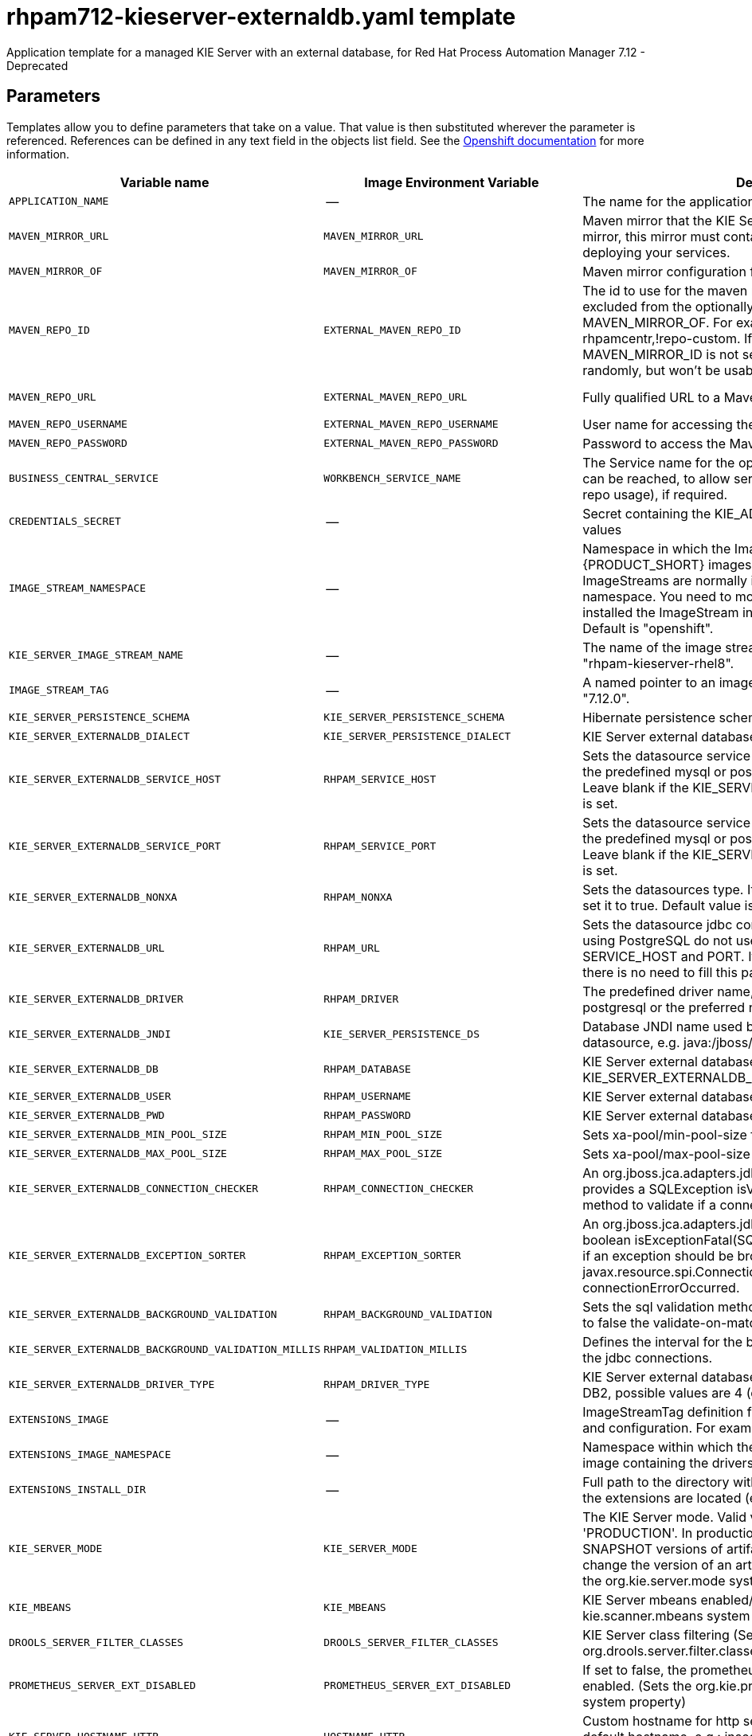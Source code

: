 ////
    AUTOGENERATED FILE - this file was generated via
    https://github.com/jboss-container-images/jboss-kie-modules/blob/main/tools/gen-template-doc/gen_template_docs.py.
    Changes to .adoc or HTML files may be overwritten! Please change the
    generator or the input template (https://github.com/jboss-container-images/jboss-kie-modules/tree/main/tools/gen-template-doc/*.in)
////
[id='rhpam712-kieserver-externaldb-ref_{context}']
= rhpam712-kieserver-externaldb.yaml template

Application template for a managed KIE Server with an external database, for Red Hat Process Automation Manager 7.12 - Deprecated



== Parameters

Templates allow you to define parameters that take on a value. That value is then substituted wherever the parameter is referenced.
References can be defined in any text field in the objects list field. See the
https://access.redhat.com/documentation/en-us/openshift_container_platform/3.11/html-single/developer_guide/#dev-guide-templates[Openshift documentation] for more information.

|=======================================================================
|Variable name |Image Environment Variable |Description |Example value |Required

|`APPLICATION_NAME` | -- | The name for the application. | myapp | True
|`MAVEN_MIRROR_URL` | `MAVEN_MIRROR_URL` | Maven mirror that the KIE Server must use. If you configure a mirror, this mirror must contain all artifacts that are required for deploying your services. | -- | False
|`MAVEN_MIRROR_OF` | `MAVEN_MIRROR_OF` | Maven mirror configuration for KIE Server. | external:* | False
|`MAVEN_REPO_ID` | `EXTERNAL_MAVEN_REPO_ID` | The id to use for the maven repository. If set, it can be excluded from the optionally configured mirror by adding it to MAVEN_MIRROR_OF. For example: external:*,!repo-rhpamcentr,!repo-custom. If MAVEN_MIRROR_URL is set but MAVEN_MIRROR_ID is not set, an id will be generated randomly, but won't be usable in MAVEN_MIRROR_OF. | repo-custom | False
|`MAVEN_REPO_URL` | `EXTERNAL_MAVEN_REPO_URL` | Fully qualified URL to a Maven repository or service. | \http://nexus.nexus-project.svc.cluster.local:8081/nexus/content/groups/public/ | False
|`MAVEN_REPO_USERNAME` | `EXTERNAL_MAVEN_REPO_USERNAME` | User name for accessing the Maven repository, if required. | -- | False
|`MAVEN_REPO_PASSWORD` | `EXTERNAL_MAVEN_REPO_PASSWORD` | Password to access the Maven repository, if required. | -- | False
|`BUSINESS_CENTRAL_SERVICE` | `WORKBENCH_SERVICE_NAME` | The Service name for the optional Business Central, where it can be reached, to allow service lookups (for example,  maven repo usage), if required. | myapp-rhpamcentr | False
|`CREDENTIALS_SECRET` | -- | Secret containing the KIE_ADMIN_USER and KIE_ADMIN_PWD values | rhpam-credentials | True
|`IMAGE_STREAM_NAMESPACE` | -- | Namespace in which the ImageStreams for {PRODUCT_SHORT} images are installed. These ImageStreams are normally installed in the openshift namespace. You need to modify this parameter only if you installed the ImageStream in a different namespace/project. Default is "openshift". | openshift | True
|`KIE_SERVER_IMAGE_STREAM_NAME` | -- | The name of the image stream to use for KIE Server. Default is "rhpam-kieserver-rhel8". | rhpam-kieserver-rhel8 | True
|`IMAGE_STREAM_TAG` | -- | A named pointer to an image in an image stream. Default is "7.12.0". | 7.12.0 | True
|`KIE_SERVER_PERSISTENCE_SCHEMA` | `KIE_SERVER_PERSISTENCE_SCHEMA` | Hibernate persistence schema. | bd.schema | False
|`KIE_SERVER_EXTERNALDB_DIALECT` | `KIE_SERVER_PERSISTENCE_DIALECT` | KIE Server external database Hibernate dialect. | org.hibernate.dialect.MySQL57Dialect | True
|`KIE_SERVER_EXTERNALDB_SERVICE_HOST` | `RHPAM_SERVICE_HOST` | Sets the datasource service host. Use this if you want to use the predefined mysql or postgresql datasource properties. Leave blank if the KIE_SERVER_EXTERNALDB_URL parameter is set. | 10.10.10.1 | False
|`KIE_SERVER_EXTERNALDB_SERVICE_PORT` | `RHPAM_SERVICE_PORT` | Sets the datasource service port. Use this if you want to use the predefined mysql or postgresql datasource properties. Leave blank if the KIE_SERVER_EXTERNALDB_URL parameter is set. | 4321 | False
|`KIE_SERVER_EXTERNALDB_NONXA` | `RHPAM_NONXA` | Sets the datasources type. It can be XA or NONXA. For non XA set it to true. Default value is true. | True | False
|`KIE_SERVER_EXTERNALDB_URL` | `RHPAM_URL` | Sets the datasource jdbc connection url. Note that, if you are using PostgreSQL do not use this field, use the SERVICE_HOST and PORT. If using SERVICE_PORT and HOST there is no need to fill this parameter. | jdbc:mysql://127.0.0.1:3306/rhpam | False
|`KIE_SERVER_EXTERNALDB_DRIVER` | `RHPAM_DRIVER` | The predefined driver name, available values are mysql, postgresql or the preferred name for the external driver. | mariadb | True
|`KIE_SERVER_EXTERNALDB_JNDI` | `KIE_SERVER_PERSISTENCE_DS` | Database JNDI name used by application to resolve the datasource, e.g. java:/jboss/datasources/ExampleDS. | java:jboss/datasources/jbpmDS | True
|`KIE_SERVER_EXTERNALDB_DB` | `RHPAM_DATABASE` | KIE Server external database name. Leave blank if the KIE_SERVER_EXTERNALDB_URL is set. | rhpam | False
|`KIE_SERVER_EXTERNALDB_USER` | `RHPAM_USERNAME` | KIE Server external database user name. | rhpam | True
|`KIE_SERVER_EXTERNALDB_PWD` | `RHPAM_PASSWORD` | KIE Server external database password. | -- | True
|`KIE_SERVER_EXTERNALDB_MIN_POOL_SIZE` | `RHPAM_MIN_POOL_SIZE` | Sets xa-pool/min-pool-size for the configured datasource. | -- | False
|`KIE_SERVER_EXTERNALDB_MAX_POOL_SIZE` | `RHPAM_MAX_POOL_SIZE` | Sets xa-pool/max-pool-size for the configured datasource. | -- | False
|`KIE_SERVER_EXTERNALDB_CONNECTION_CHECKER` | `RHPAM_CONNECTION_CHECKER` | An org.jboss.jca.adapters.jdbc.ValidConnectionChecker that provides a SQLException isValidConnection(Connection e) method to validate if a connection is valid. | org.jboss.jca.adapters.jdbc.extensions.mysql.MySQLValidConnectionChecker | False
|`KIE_SERVER_EXTERNALDB_EXCEPTION_SORTER` | `RHPAM_EXCEPTION_SORTER` | An org.jboss.jca.adapters.jdbc.ExceptionSorter that provides a boolean isExceptionFatal(SQLException e) method to validate if an exception should be broadcast to all javax.resource.spi.ConnectionEventListener as a connectionErrorOccurred. | org.jboss.jca.adapters.jdbc.extensions.mysql.MySQLExceptionSorter | False
|`KIE_SERVER_EXTERNALDB_BACKGROUND_VALIDATION` | `RHPAM_BACKGROUND_VALIDATION` | Sets the sql validation method to background-validation, if set to false the validate-on-match method will be used. | true | False
|`KIE_SERVER_EXTERNALDB_BACKGROUND_VALIDATION_MILLIS` | `RHPAM_VALIDATION_MILLIS` | Defines the interval for the background-validation check for the jdbc connections. | 10000 | False
|`KIE_SERVER_EXTERNALDB_DRIVER_TYPE` | `RHPAM_DRIVER_TYPE` | KIE Server external database driver type, applicable only for DB2, possible values are 4 (default) or 2. | 4 | False
|`EXTENSIONS_IMAGE` | -- | ImageStreamTag definition for the image containing the drivers and configuration. For example, custom-driver-image:7.12.0. | custom-driver-extension:7.12.0 | True
|`EXTENSIONS_IMAGE_NAMESPACE` | -- | Namespace within which the ImageStream definition for the image containing the drivers and configuration is located. | openshift | True
|`EXTENSIONS_INSTALL_DIR` | -- | Full path to the directory within the extensions image where the extensions are located (e.g. install.sh, modules/, etc.). | `/extensions` | True
|`KIE_SERVER_MODE` | `KIE_SERVER_MODE` | The KIE Server mode. Valid values are 'DEVELOPMENT' or 'PRODUCTION'. In production mode, you can not deploy SNAPSHOT versions of artifacts on the KIE Server and can not change the version of an artifact in an existing container. (Sets the org.kie.server.mode system property). | `PRODUCTION` | False
|`KIE_MBEANS` | `KIE_MBEANS` | KIE Server mbeans enabled/disabled (Sets the kie.mbeans and kie.scanner.mbeans system properties). | enabled | False
|`DROOLS_SERVER_FILTER_CLASSES` | `DROOLS_SERVER_FILTER_CLASSES` | KIE Server class filtering (Sets the org.drools.server.filter.classes system property). | true | False
|`PROMETHEUS_SERVER_EXT_DISABLED` | `PROMETHEUS_SERVER_EXT_DISABLED` | If set to false, the prometheus server extension will be enabled. (Sets the org.kie.prometheus.server.ext.disabled system property) | false | False
|`KIE_SERVER_HOSTNAME_HTTP` | `HOSTNAME_HTTP` | Custom hostname for http service route. Leave blank for default hostname, e.g.: insecure-<application-name>-kieserver-<project>.<default-domain-suffix> | -- | False
|`KIE_SERVER_HOSTNAME_HTTPS` | `HOSTNAME_HTTPS` | Custom hostname for https service route.  Leave blank for default hostname, e.g.: <application-name>-kieserver-<project>.<default-domain-suffix> | -- | False
|`KIE_SERVER_HTTPS_SECRET` | -- | The name of the secret containing the keystore file. | kieserver-app-secret | True
|`KIE_SERVER_HTTPS_KEYSTORE` | `HTTPS_KEYSTORE` | The name of the keystore file within the secret. | keystore.jks | False
|`KIE_SERVER_HTTPS_NAME` | `HTTPS_NAME` | The name associated with the server certificate. | jboss | False
|`KIE_SERVER_HTTPS_PASSWORD` | `HTTPS_PASSWORD` | The password for the keystore and certificate. | mykeystorepass | False
|`KIE_SERVER_BYPASS_AUTH_USER` | `KIE_SERVER_BYPASS_AUTH_USER` | Allows the KIE Server to bypass the authenticated user for task-related operations, for example, queries. (Sets the org.kie.server.bypass.auth.user system property) | false | False
|`TIMER_SERVICE_DATA_STORE_REFRESH_INTERVAL` | `TIMER_SERVICE_DATA_STORE_REFRESH_INTERVAL` | Sets refresh-interval for the EJB timer database data-store service. | 30000 | False
|`KIE_SERVER_MEMORY_LIMIT` | -- | KIE Server Container memory limit. | 2Gi | True
|`KIE_SERVER_MEMORY_REQUEST` | -- | KIE Server Container memory request. | 1536Mi | True
|`KIE_SERVER_CPU_LIMIT` | -- | KIE Server Container CPU limit. | 1 | True
|`KIE_SERVER_CPU_REQUEST` | -- | KIE Server Container CPU request. | 750m | True
|`KIE_SERVER_CONTAINER_DEPLOYMENT` | `KIE_SERVER_CONTAINER_DEPLOYMENT` | KIE Server Container deployment configuration with optional alias. Format: containerId=groupId:artifactId:version\|c2(alias2)=g2:a2:v2 | rhpam-kieserver-library=org.openshift.quickstarts:rhpam-kieserver-library:1.6.0-SNAPSHOT | False
|`KIE_SERVER_MGMT_DISABLED` | `KIE_SERVER_MGMT_DISABLED` | Disable management api and don't allow KIE containers to be deployed/undeployed or started/stopped. Sets the property org.kie.server.mgmt.api.disabled to true and org.kie.server.startup.strategy to LocalContainersStartupStrategy. | true | False
|`SSO_URL` | `SSO_URL` | RH-SSO URL. | \https://rh-sso.example.com/auth | False
|`SSO_REALM` | `SSO_REALM` | RH-SSO Realm name. | -- | False
|`KIE_SERVER_SSO_CLIENT` | `SSO_CLIENT` | KIE Server RH-SSO Client name. | -- | False
|`KIE_SERVER_SSO_SECRET` | `SSO_SECRET` | KIE Server RH-SSO Client Secret. | 252793ed-7118-4ca8-8dab-5622fa97d892 | False
|`SSO_USERNAME` | `SSO_USERNAME` | RH-SSO Realm admin user name for creating the Client if it doesn't exist. | -- | False
|`SSO_PASSWORD` | `SSO_PASSWORD` | RH-SSO Realm Admin Password used to create the Client. | -- | False
|`SSO_DISABLE_SSL_CERTIFICATE_VALIDATION` | `SSO_DISABLE_SSL_CERTIFICATE_VALIDATION` | RH-SSO Disable SSL Certificate Validation. | false | False
|`SSO_PRINCIPAL_ATTRIBUTE` | `SSO_PRINCIPAL_ATTRIBUTE` | RH-SSO Principal Attribute to use as user name. | preferred_username | False
|`AUTH_LDAP_URL` | `AUTH_LDAP_URL` | LDAP endpoint to connect for authentication. For failover, set two or more LDAP endpoints separated by space. | ldap://myldap.example.com:389 | False
|`AUTH_LDAP_LOGIN_MODULE` | `AUTH_LDAP_LOGIN_MODULE` | LDAP login module flag, adds backward compatibility with the legacy security subsystem on Elytron. 'optional' is the only supported value, if set, it will create a distributed realm on Elytron configuration with LDAP and FileSystem realms with the user added using the KIE_ADMIN_USER. | optional | False
|`AUTH_LDAP_LOGIN_FAILOVER` | `AUTH_LDAP_LOGIN_FAILOVER` | Enable failover, if LDAP Url is unreachable, it will fail over to the KieFsRealm. | true | False
|`AUTH_LDAP_BIND_DN` | `AUTH_LDAP_BIND_DN` | Bind DN used for authentication. | uid=admin,ou=users,ou=example,ou=com | False
|`AUTH_LDAP_BIND_CREDENTIAL` | `AUTH_LDAP_BIND_CREDENTIAL` | LDAP Credentials used for authentication. | Password | False
|`AUTH_LDAP_BASE_CTX_DN` | `AUTH_LDAP_BASE_CTX_DN` | LDAP Base DN of the top-level context to begin the user search. | ou=users,ou=example,ou=com | False
|`AUTH_LDAP_BASE_FILTER` | `AUTH_LDAP_BASE_FILTER` | LDAP search filter used to locate the context of the user to authenticate. The input username or userDN obtained from the login module callback is substituted into the filter anywhere a {0} expression is used. A common example for the search filter is (uid={0}). | (uid={0}) | False
|`AUTH_LDAP_RECURSIVE_SEARCH` | `AUTH_LDAP_RECURSIVE_SEARCH` | Indicates if the user queries are recursive. | true | False
|`AUTH_LDAP_SEARCH_TIME_LIMIT` | `AUTH_LDAP_SEARCH_TIME_LIMIT` | The timeout in milliseconds for user or role searches. | 10000 | False
|`AUTH_LDAP_ROLE_ATTRIBUTE_ID` | `AUTH_LDAP_ROLE_ATTRIBUTE_ID` | Name of the attribute containing the user roles. | memberOf | False
|`AUTH_LDAP_ROLES_CTX_DN` | `AUTH_LDAP_ROLES_CTX_DN` | The fixed DN of the context to search for user roles. This is not the DN where the actual roles are, but the DN where the objects containing the user roles are. For example, in a Microsoft Active Directory server, this is the DN where the user account is. | ou=groups,ou=example,ou=com | False
|`AUTH_LDAP_ROLE_FILTER` | `AUTH_LDAP_ROLE_FILTER` | A search filter used to locate the roles associated with the authenticated user. The input username or userDN obtained from the login module callback is substituted into the filter anywhere a {0} expression is used. The authenticated userDN is substituted into the filter anywhere a {1} is used. An example search filter that matches on the input username is (member={0}). An alternative that matches on the authenticated userDN is (member={1}). | (memberOf={1}) | False
|`AUTH_LDAP_ROLE_RECURSION` | `AUTH_LDAP_ROLE_RECURSION` | The number of levels of recursion the role search will go below a matching context. Disable recursion by setting this to 0. | 1 | False
|`AUTH_LDAP_DEFAULT_ROLE` | `AUTH_LDAP_DEFAULT_ROLE` | A role included for all authenticated users. | user | False
|`AUTH_LDAP_NEW_IDENTITY_ATTRIBUTES` | `AUTH_LDAP_NEW_IDENTITY_ATTRIBUTES` | Provide new identities for LDAP  identity mapping, the pattern to be used with this env is 'attribute_name=attribute_value;another_attribute_name=value' | sn=BlankSurname;cn=BlankCommonName | False
|`AUTH_LDAP_REFERRAL_MODE` | `AUTH_LDAP_REFERRAL_MODE` | If LDAP referrals should be followed. Corresponds to REFERRAL ('java.naming.referral') environment property. Allowed values: 'ignore', 'follow', 'throw' | -- | False
|`AUTH_ROLE_MAPPER_ROLES_PROPERTIES` | `AUTH_ROLE_MAPPER_ROLES_PROPERTIES` | When present, the RoleMapping will be configured to use the provided properties file or roles. This parameter defines the fully-qualified file path and name of a properties file or a set of roles with the following pattern 'role=role1;another-role=role2'. The format of every entry in the file is original_role=role1,role2,role3 | role=role1,role3,role4;role7=role,admin | False
|`AUTH_LDAP_MAPPER_KEEP_MAPPED` | `AUTH_LDAP_MAPPER_KEEP_MAPPED` | When set to 'true' the mapped roles will retain all roles, that have defined mappings. | -- | False
|`AUTH_LDAP_MAPPER_KEEP_NON_MAPPED` | `AUTH_LDAP_MAPPER_KEEP_NON_MAPPED` | When set to 'true' the mapped roles will retain all roles, that have no defined mappings. | -- | False
|=======================================================================



== Objects

The CLI supports various object types. A list of these object types as well as their abbreviations
can be found in the https://access.redhat.com/documentation/en-us/openshift_container_platform/3.11/html/cli_reference/cli-reference-basic-cli-operations#object-types[Openshift documentation].


=== Services

A service is an abstraction which defines a logical set of pods and a policy by which to access them. See the
https://cloud.google.com/container-engine/docs/services/[container-engine documentation] for more information.

|=============
|Service        |Port  |Name | Description

.2+| `${APPLICATION_NAME}-kieserver`
|8080 | http
.2+| All the KIE Server web server's ports.
|8443 | https
|=============



=== Routes

A route is a way to expose a service by giving it an externally reachable hostname such as `www.example.com`. A defined route and the endpoints
identified by its service can be consumed by a router to provide named connectivity from external clients to your applications. Each route consists
of a route name, service selector, and (optionally) security configuration. See the
https://access.redhat.com/documentation/en-us/openshift_container_platform/3.11/html/architecture/networking#architecture-core-concepts-routes[Openshift documentation] for more information.

|=============
| Service    | Security | Hostname

|insecure-${APPLICATION_NAME}-kieserver-http | none | `${KIE_SERVER_HOSTNAME_HTTP}`
|`${APPLICATION_NAME}-kieserver-https` | TLS passthrough | `${KIE_SERVER_HOSTNAME_HTTPS}`
|=============



=== Build Configurations

A `buildConfig` describes a single build definition and a set of triggers for when a new build should be created.
A `buildConfig` is a REST object, which can be used in a POST to the API server to create a new instance. Refer to
the https://access.redhat.com/documentation/en-us/openshift_container_platform/3.11/html/developer_guide/builds#defining-a-buildconfig[Openshift documentation]
for more information.

|=============
| S2I image  | link | Build output | BuildTriggers and Settings

|rhpam-kieserver-rhel8:7.12.0 |  `rhpam-7/rhpam-kieserver-rhel8` | `${APPLICATION_NAME}-kieserver:latest` | ImageChange, ImageChange, ConfigChange
|=============


=== Deployment Configurations

A deployment in OpenShift is a replication controller based on a user-defined template called a deployment configuration. Deployments are created manually or in response to triggered events.
See the https://access.redhat.com/documentation/en-us/openshift_container_platform/3.11/html/developer_guide/deployments#dev-guide-how-deployments-work[Openshift documentation] for more information.


==== Triggers

A trigger drives the creation of new deployments in response to events, both inside and outside OpenShift. See the
https://access.redhat.com/documentation/en-us/openshift_container_platform/3.11/html/developer_guide/deployments#triggers[Openshift documentation] for more information.

|============
|Deployment | Triggers

|`${APPLICATION_NAME}-kieserver` | ImageChange
|============



==== Replicas

A replication controller ensures that a specified number of pod "replicas" are running at any one time.
If there are too many, the replication controller kills some pods. If there are too few, it starts more.
See the https://cloud.google.com/container-engine/docs/replicationcontrollers/[container-engine documentation]
for more information.

|============
|Deployment | Replicas

|`${APPLICATION_NAME}-kieserver` | 1
|============


==== Pod Template


===== Service Accounts

Service accounts are API objects that exist within each project. They can be created or deleted like any other API object. See the
https://access.redhat.com/documentation/en-us/openshift_container_platform/3.11/html/developer_guide/dev-guide-service-accounts#dev-managing-service-accounts[Openshift documentation] for more
information.

|============
|Deployment | Service Account

|`${APPLICATION_NAME}-kieserver` | `${APPLICATION_NAME}-kieserver`
|============



===== Image

|============
|Deployment | Image

|`${APPLICATION_NAME}-kieserver` | `${KIE_SERVER_IMAGE_STREAM_NAME}`
|============



===== Readiness Probe


.${APPLICATION_NAME}-kieserver
----
Http Get on http://localhost:8080/services/rest/server/readycheck
----




===== Liveness Probe


.${APPLICATION_NAME}-kieserver
----
Http Get on http://localhost:8080/services/rest/server/healthcheck
----




===== Exposed Ports

|=============
|Deployments | Name  | Port  | Protocol

.3+| `${APPLICATION_NAME}-kieserver`
|jolokia | 8778 | `TCP`
|http | 8080 | `TCP`
|https | 8443 | `TCP`
|=============



===== Image Environment Variables

|=======================================================================
|Deployment |Variable name |Description |Example value

.85+| `${APPLICATION_NAME}-kieserver`
|`WORKBENCH_SERVICE_NAME` | The Service name for the optional Business Central, where it can be reached, to allow service lookups (for example,  maven repo usage), if required. | `${BUSINESS_CENTRAL_SERVICE}`
|`KIE_ADMIN_USER` | Admin user name | Set according to the credentials secret
|`KIE_ADMIN_PWD` | Admin user password | Set according to the credentials secret
|`KIE_SERVER_MODE` | The KIE Server mode. Valid values are 'DEVELOPMENT' or 'PRODUCTION'. In production mode, you can not deploy SNAPSHOT versions of artifacts on the KIE Server and can not change the version of an artifact in an existing container. (Sets the org.kie.server.mode system property). | `${KIE_SERVER_MODE}`
|`KIE_MBEANS` | KIE Server mbeans enabled/disabled (Sets the kie.mbeans and kie.scanner.mbeans system properties). | `${KIE_MBEANS}`
|`DROOLS_SERVER_FILTER_CLASSES` | KIE Server class filtering (Sets the org.drools.server.filter.classes system property). | `${DROOLS_SERVER_FILTER_CLASSES}`
|`PROMETHEUS_SERVER_EXT_DISABLED` | If set to false, the prometheus server extension will be enabled. (Sets the org.kie.prometheus.server.ext.disabled system property) | `${PROMETHEUS_SERVER_EXT_DISABLED}`
|`KIE_SERVER_BYPASS_AUTH_USER` | Allows the KIE Server to bypass the authenticated user for task-related operations, for example, queries. (Sets the org.kie.server.bypass.auth.user system property) | `${KIE_SERVER_BYPASS_AUTH_USER}`
|`KIE_SERVER_ID` | -- | --
|`KIE_SERVER_ROUTE_NAME` | -- | `${APPLICATION_NAME}-kieserver`
|`KIE_SERVER_CONTAINER_DEPLOYMENT` | KIE Server Container deployment configuration with optional alias. Format: containerId=groupId:artifactId:version\|c2(alias2)=g2:a2:v2 | `${KIE_SERVER_CONTAINER_DEPLOYMENT}`
|`MAVEN_MIRROR_URL` | Maven mirror that the KIE Server must use. If you configure a mirror, this mirror must contain all artifacts that are required for deploying your services. | `${MAVEN_MIRROR_URL}`
|`MAVEN_MIRROR_OF` | Maven mirror configuration for KIE Server. | `${MAVEN_MIRROR_OF}`
|`MAVEN_REPOS` | -- | RHPAMCENTR,EXTERNAL
|`RHPAMCENTR_MAVEN_REPO_ID` | -- | repo-rhpamcentr
|`RHPAMCENTR_MAVEN_REPO_SERVICE` | The Service name for the optional Business Central, where it can be reached, to allow service lookups (for example,  maven repo usage), if required. | `${BUSINESS_CENTRAL_SERVICE}`
|`RHPAMCENTR_MAVEN_REPO_PATH` | -- | `/maven2/`
|`RHPAMCENTR_MAVEN_REPO_USERNAME` | -- | Set according to the credentials secret
|`RHPAMCENTR_MAVEN_REPO_PASSWORD` | -- | Set according to the credentials secret
|`EXTERNAL_MAVEN_REPO_ID` | The id to use for the maven repository. If set, it can be excluded from the optionally configured mirror by adding it to MAVEN_MIRROR_OF. For example: external:*,!repo-rhpamcentr,!repo-custom. If MAVEN_MIRROR_URL is set but MAVEN_MIRROR_ID is not set, an id will be generated randomly, but won't be usable in MAVEN_MIRROR_OF. | `${MAVEN_REPO_ID}`
|`EXTERNAL_MAVEN_REPO_URL` | Fully qualified URL to a Maven repository or service. | `${MAVEN_REPO_URL}`
|`EXTERNAL_MAVEN_REPO_USERNAME` | User name for accessing the Maven repository, if required. | `${MAVEN_REPO_USERNAME}`
|`EXTERNAL_MAVEN_REPO_PASSWORD` | Password to access the Maven repository, if required. | `${MAVEN_REPO_PASSWORD}`
|`KIE_SERVER_MGMT_DISABLED` | Disable management api and don't allow KIE containers to be deployed/undeployed or started/stopped. Sets the property org.kie.server.mgmt.api.disabled to true and org.kie.server.startup.strategy to LocalContainersStartupStrategy. | `${KIE_SERVER_MGMT_DISABLED}`
|`KIE_SERVER_STARTUP_STRATEGY` | -- | OpenShiftStartupStrategy
|`KIE_SERVER_PERSISTENCE_DS` | Database JNDI name used by application to resolve the datasource, e.g. java:/jboss/datasources/ExampleDS. | `${KIE_SERVER_EXTERNALDB_JNDI}`
|`KIE_SERVER_PERSISTENCE_SCHEMA` | Hibernate persistence schema. | `${KIE_SERVER_PERSISTENCE_SCHEMA}`
|`KIE_SERVER_PERSISTENCE_DIALECT` | KIE Server external database Hibernate dialect. | `${KIE_SERVER_EXTERNALDB_DIALECT}`
|`DATASOURCES` | -- | `RHPAM`
|`RHPAM_DATABASE` | KIE Server external database name. Leave blank if the KIE_SERVER_EXTERNALDB_URL is set. | `${KIE_SERVER_EXTERNALDB_DB}`
|`RHPAM_SERVICE_HOST` | Sets the datasource service host. Use this if you want to use the predefined mysql or postgresql datasource properties. Leave blank if the KIE_SERVER_EXTERNALDB_URL parameter is set. | `${KIE_SERVER_EXTERNALDB_SERVICE_HOST}`
|`RHPAM_SERVICE_PORT` | Sets the datasource service port. Use this if you want to use the predefined mysql or postgresql datasource properties. Leave blank if the KIE_SERVER_EXTERNALDB_URL parameter is set. | `${KIE_SERVER_EXTERNALDB_SERVICE_PORT}`
|`RHPAM_JNDI` | Database JNDI name used by application to resolve the datasource, e.g. java:/jboss/datasources/ExampleDS. | `${KIE_SERVER_EXTERNALDB_JNDI}`
|`RHPAM_DRIVER` | The predefined driver name, available values are mysql, postgresql or the preferred name for the external driver. | `${KIE_SERVER_EXTERNALDB_DRIVER}`
|`RHPAM_USERNAME` | KIE Server external database user name. | `${KIE_SERVER_EXTERNALDB_USER}`
|`RHPAM_PASSWORD` | KIE Server external database password. | `${KIE_SERVER_EXTERNALDB_PWD}`
|`RHPAM_NONXA` | Sets the datasources type. It can be XA or NONXA. For non XA set it to true. Default value is true. | `${KIE_SERVER_EXTERNALDB_NONXA}`
|`RHPAM_URL` | Sets the datasource jdbc connection url. Note that, if you are using PostgreSQL do not use this field, use the SERVICE_HOST and PORT. If using SERVICE_PORT and HOST there is no need to fill this parameter. | `${KIE_SERVER_EXTERNALDB_URL}`
|`RHPAM_XA_CONNECTION_PROPERTY_URL` | Sets the datasource jdbc connection url. Note that, if you are using PostgreSQL do not use this field, use the SERVICE_HOST and PORT. If using SERVICE_PORT and HOST there is no need to fill this parameter. | `${KIE_SERVER_EXTERNALDB_URL}`
|`RHPAM_MIN_POOL_SIZE` | Sets xa-pool/min-pool-size for the configured datasource. | `${KIE_SERVER_EXTERNALDB_MIN_POOL_SIZE}`
|`RHPAM_MAX_POOL_SIZE` | Sets xa-pool/max-pool-size for the configured datasource. | `${KIE_SERVER_EXTERNALDB_MAX_POOL_SIZE}`
|`RHPAM_CONNECTION_CHECKER` | An org.jboss.jca.adapters.jdbc.ValidConnectionChecker that provides a SQLException isValidConnection(Connection e) method to validate if a connection is valid. | `${KIE_SERVER_EXTERNALDB_CONNECTION_CHECKER}`
|`RHPAM_EXCEPTION_SORTER` | An org.jboss.jca.adapters.jdbc.ExceptionSorter that provides a boolean isExceptionFatal(SQLException e) method to validate if an exception should be broadcast to all javax.resource.spi.ConnectionEventListener as a connectionErrorOccurred. | `${KIE_SERVER_EXTERNALDB_EXCEPTION_SORTER}`
|`RHPAM_BACKGROUND_VALIDATION` | Sets the sql validation method to background-validation, if set to false the validate-on-match method will be used. | `${KIE_SERVER_EXTERNALDB_BACKGROUND_VALIDATION}`
|`RHPAM_VALIDATION_MILLIS` | Defines the interval for the background-validation check for the jdbc connections. | `${KIE_SERVER_EXTERNALDB_BACKGROUND_VALIDATION_MILLIS}`
|`RHPAM_DRIVER_TYPE` | KIE Server external database driver type, applicable only for DB2, possible values are 4 (default) or 2. | `${KIE_SERVER_EXTERNALDB_DRIVER_TYPE}`
|`RHPAM_JTA` | -- | true
|`TIMER_SERVICE_DATA_STORE_REFRESH_INTERVAL` | Sets refresh-interval for the EJB timer database data-store service. | `${TIMER_SERVICE_DATA_STORE_REFRESH_INTERVAL}`
|`HTTPS_KEYSTORE_DIR` | -- | `/etc/kieserver-secret-volume`
|`HTTPS_KEYSTORE` | The name of the keystore file within the secret. | `${KIE_SERVER_HTTPS_KEYSTORE}`
|`HTTPS_NAME` | The name associated with the server certificate. | `${KIE_SERVER_HTTPS_NAME}`
|`HTTPS_PASSWORD` | The password for the keystore and certificate. | `${KIE_SERVER_HTTPS_PASSWORD}`
|`JGROUPS_PING_PROTOCOL` | -- | kubernetes.KUBE_PING
|`KUBERNETES_NAMESPACE` | -- | --
|`KUBERNETES_LABELS` | -- | cluster=jgrp.k8s.${APPLICATION_NAME}.kieserver
|`SSO_URL` | RH-SSO URL. | `${SSO_URL}`
|`SSO_OPENIDCONNECT_DEPLOYMENTS` | -- | ROOT.war
|`SSO_REALM` | RH-SSO Realm name. | `${SSO_REALM}`
|`SSO_SECRET` | KIE Server RH-SSO Client Secret. | `${KIE_SERVER_SSO_SECRET}`
|`SSO_CLIENT` | KIE Server RH-SSO Client name. | `${KIE_SERVER_SSO_CLIENT}`
|`SSO_USERNAME` | RH-SSO Realm admin user name for creating the Client if it doesn't exist. | `${SSO_USERNAME}`
|`SSO_PASSWORD` | RH-SSO Realm Admin Password used to create the Client. | `${SSO_PASSWORD}`
|`SSO_DISABLE_SSL_CERTIFICATE_VALIDATION` | RH-SSO Disable SSL Certificate Validation. | `${SSO_DISABLE_SSL_CERTIFICATE_VALIDATION}`
|`SSO_PRINCIPAL_ATTRIBUTE` | RH-SSO Principal Attribute to use as user name. | `${SSO_PRINCIPAL_ATTRIBUTE}`
|`HOSTNAME_HTTP` | Custom hostname for http service route. Leave blank for default hostname, e.g.: insecure-<application-name>-kieserver-<project>.<default-domain-suffix> | `${KIE_SERVER_HOSTNAME_HTTP}`
|`HOSTNAME_HTTPS` | Custom hostname for https service route.  Leave blank for default hostname, e.g.: <application-name>-kieserver-<project>.<default-domain-suffix> | `${KIE_SERVER_HOSTNAME_HTTPS}`
|`AUTH_LDAP_URL` | LDAP endpoint to connect for authentication. For failover, set two or more LDAP endpoints separated by space. | `${AUTH_LDAP_URL}`
|`AUTH_LDAP_LOGIN_MODULE` | LDAP login module flag, adds backward compatibility with the legacy security subsystem on Elytron. 'optional' is the only supported value, if set, it will create a distributed realm on Elytron configuration with LDAP and FileSystem realms with the user added using the KIE_ADMIN_USER. | `${AUTH_LDAP_LOGIN_MODULE}`
|`AUTH_LDAP_LOGIN_FAILOVER` | Enable failover, if LDAP Url is unreachable, it will fail over to the KieFsRealm. | `${AUTH_LDAP_LOGIN_FAILOVER}`
|`AUTH_LDAP_BIND_DN` | Bind DN used for authentication. | `${AUTH_LDAP_BIND_DN}`
|`AUTH_LDAP_BIND_CREDENTIAL` | LDAP Credentials used for authentication. | `${AUTH_LDAP_BIND_CREDENTIAL}`
|`AUTH_LDAP_BASE_CTX_DN` | LDAP Base DN of the top-level context to begin the user search. | `${AUTH_LDAP_BASE_CTX_DN}`
|`AUTH_LDAP_BASE_FILTER` | LDAP search filter used to locate the context of the user to authenticate. The input username or userDN obtained from the login module callback is substituted into the filter anywhere a {0} expression is used. A common example for the search filter is (uid={0}). | `${AUTH_LDAP_BASE_FILTER}`
|`AUTH_LDAP_RECURSIVE_SEARCH` | Indicates if the user queries are recursive. | `${AUTH_LDAP_RECURSIVE_SEARCH}`
|`AUTH_LDAP_SEARCH_TIME_LIMIT` | The timeout in milliseconds for user or role searches. | `${AUTH_LDAP_SEARCH_TIME_LIMIT}`
|`AUTH_LDAP_ROLE_ATTRIBUTE_ID` | Name of the attribute containing the user roles. | `${AUTH_LDAP_ROLE_ATTRIBUTE_ID}`
|`AUTH_LDAP_ROLES_CTX_DN` | The fixed DN of the context to search for user roles. This is not the DN where the actual roles are, but the DN where the objects containing the user roles are. For example, in a Microsoft Active Directory server, this is the DN where the user account is. | `${AUTH_LDAP_ROLES_CTX_DN}`
|`AUTH_LDAP_ROLE_FILTER` | A search filter used to locate the roles associated with the authenticated user. The input username or userDN obtained from the login module callback is substituted into the filter anywhere a {0} expression is used. The authenticated userDN is substituted into the filter anywhere a {1} is used. An example search filter that matches on the input username is (member={0}). An alternative that matches on the authenticated userDN is (member={1}). | `${AUTH_LDAP_ROLE_FILTER}`
|`AUTH_LDAP_ROLE_RECURSION` | The number of levels of recursion the role search will go below a matching context. Disable recursion by setting this to 0. | `${AUTH_LDAP_ROLE_RECURSION}`
|`AUTH_LDAP_DEFAULT_ROLE` | A role included for all authenticated users. | `${AUTH_LDAP_DEFAULT_ROLE}`
|`AUTH_LDAP_NEW_IDENTITY_ATTRIBUTES` | Provide new identities for LDAP  identity mapping, the pattern to be used with this env is 'attribute_name=attribute_value;another_attribute_name=value' | `${AUTH_LDAP_NEW_IDENTITY_ATTRIBUTES}`
|`AUTH_LDAP_REFERRAL_MODE` | If LDAP referrals should be followed. Corresponds to REFERRAL ('java.naming.referral') environment property. Allowed values: 'ignore', 'follow', 'throw' | `${AUTH_LDAP_REFERRAL_MODE}`
|`AUTH_ROLE_MAPPER_ROLES_PROPERTIES` | When present, the RoleMapping will be configured to use the provided properties file or roles. This parameter defines the fully-qualified file path and name of a properties file or a set of roles with the following pattern 'role=role1;another-role=role2'. The format of every entry in the file is original_role=role1,role2,role3 | `${AUTH_ROLE_MAPPER_ROLES_PROPERTIES}`
|`AUTH_LDAP_MAPPER_KEEP_MAPPED` | When set to 'true' the mapped roles will retain all roles, that have defined mappings. | `${AUTH_LDAP_MAPPER_KEEP_MAPPED}`
|`AUTH_LDAP_MAPPER_KEEP_NON_MAPPED` | When set to 'true' the mapped roles will retain all roles, that have no defined mappings. | `${AUTH_LDAP_MAPPER_KEEP_NON_MAPPED}`
|=======================================================================



=====  Volumes

|=============
|Deployment |Name  | mountPath | Purpose | readOnly

|`${APPLICATION_NAME}-kieserver` | kieserver-keystore-volume | `/etc/kieserver-secret-volume` | ssl certs | True
|=============


=== External Dependencies



==== Secrets

This template requires the following secrets to be installed for the application to run.

 * kieserver-app-secret




